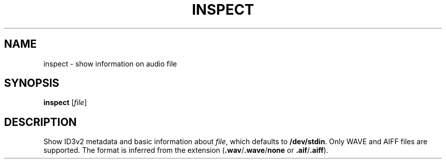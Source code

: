 .\" Man page for the command inspect of the Tonbandfetzen tool box
.TH INSPECT 1 2010\(en2023 "Jan Berges" "Tonbandfetzen Manual"
.SH NAME
inspect \- show information on audio file
.SH SYNOPSIS
.BI inspect
.RI [ file ]
.SH DESCRIPTION
.PP
Show ID3v2 metadata and basic information about
.IR file ,
which defaults to
.BR /dev/stdin .
Only WAVE and AIFF files are supported.
The format is inferred from the extension
.RB ( .wav / .wave / none
or
.BR .aif / .aiff ).
